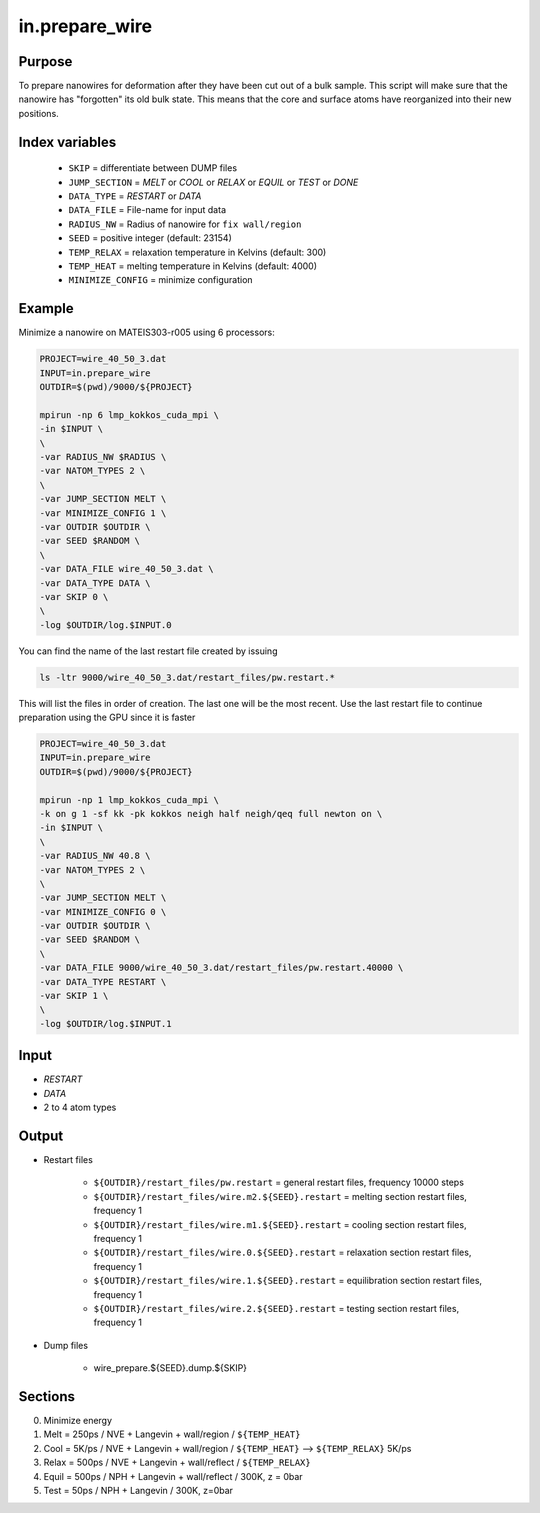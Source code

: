 ================
in.prepare_wire
================

Purpose
========

To prepare nanowires for deformation after they have been cut out of a bulk sample.
This script will make sure that the nanowire has "forgotten" its old bulk state.
This means that the core and surface atoms have reorganized into their new positions.

Index variables
================

	* ``SKIP`` = differentiate between DUMP files
	* ``JUMP_SECTION`` = *MELT* or *COOL* or *RELAX* or *EQUIL* or *TEST* or *DONE*
	* ``DATA_TYPE`` = *RESTART* or *DATA*
	* ``DATA_FILE`` = File-name for input data
	* ``RADIUS_NW`` = Radius of nanowire for ``fix wall/region``
	* ``SEED`` = positive integer (default: 23154)
	* ``TEMP_RELAX`` = relaxation temperature in Kelvins (default: 300)
	* ``TEMP_HEAT``  = melting temperature in Kelvins (default: 4000)
	* ``MINIMIZE_CONFIG`` = minimize configuration

Example
=========

Minimize a nanowire on MATEIS303-r005 using 6 processors:

.. code-block:: bash

	PROJECT=wire_40_50_3.dat
	INPUT=in.prepare_wire
	OUTDIR=$(pwd)/9000/${PROJECT}

	mpirun -np 6 lmp_kokkos_cuda_mpi \
	-in $INPUT \
	\
	-var RADIUS_NW $RADIUS \
	-var NATOM_TYPES 2 \
	\
	-var JUMP_SECTION MELT \
	-var MINIMIZE_CONFIG 1 \
	-var OUTDIR $OUTDIR \
	-var SEED $RANDOM \
	\
	-var DATA_FILE wire_40_50_3.dat \
	-var DATA_TYPE DATA \
	-var SKIP 0 \
	\
	-log $OUTDIR/log.$INPUT.0

You can find the name of the last restart file created by issuing

.. code-block:: bash

	ls -ltr 9000/wire_40_50_3.dat/restart_files/pw.restart.*

This will list the files in order of creation. The last one will be the most recent.
Use the last restart file to continue preparation using the GPU since it is faster

.. code-block:: bash 

	PROJECT=wire_40_50_3.dat
	INPUT=in.prepare_wire
	OUTDIR=$(pwd)/9000/${PROJECT}

	mpirun -np 1 lmp_kokkos_cuda_mpi \
	-k on g 1 -sf kk -pk kokkos neigh half neigh/qeq full newton on \
	-in $INPUT \
	\
	-var RADIUS_NW 40.8 \
	-var NATOM_TYPES 2 \
	\
	-var JUMP_SECTION MELT \
	-var MINIMIZE_CONFIG 0 \
	-var OUTDIR $OUTDIR \
	-var SEED $RANDOM \
	\
	-var DATA_FILE 9000/wire_40_50_3.dat/restart_files/pw.restart.40000 \
	-var DATA_TYPE RESTART \
	-var SKIP 1 \
	\
	-log $OUTDIR/log.$INPUT.1


Input
=======

* *RESTART*
* *DATA*
* 2 to 4 atom types

Output
========

* Restart files

	* ``${OUTDIR}/restart_files/pw.restart`` = general restart files, frequency 10000 steps
	* ``${OUTDIR}/restart_files/wire.m2.${SEED}.restart`` = melting section restart files, frequency 1
	* ``${OUTDIR}/restart_files/wire.m1.${SEED}.restart`` = cooling section restart files, frequency 1
	* ``${OUTDIR}/restart_files/wire.0.${SEED}.restart`` = relaxation section restart files, frequency 1
	* ``${OUTDIR}/restart_files/wire.1.${SEED}.restart`` = equilibration section restart files, frequency 1
	* ``${OUTDIR}/restart_files/wire.2.${SEED}.restart`` = testing section restart files, frequency 1
 
* Dump files
	
	* wire_prepare.${SEED}.dump.${SKIP}

Sections
==========

0. Minimize energy
1. Melt = 250ps / NVE + Langevin + wall/region / ``${TEMP_HEAT}``
2. Cool = 5K/ps / NVE + Langevin + wall/region / ``${TEMP_HEAT}`` --> ``${TEMP_RELAX}`` 5K/ps
3. Relax = 500ps / NVE + Langevin + wall/reflect / ``${TEMP_RELAX}``
4. Equil = 500ps / NPH + Langevin + wall/reflect / 300K, z = 0bar
5. Test = 50ps / NPH +  Langevin / 300K, z=0bar